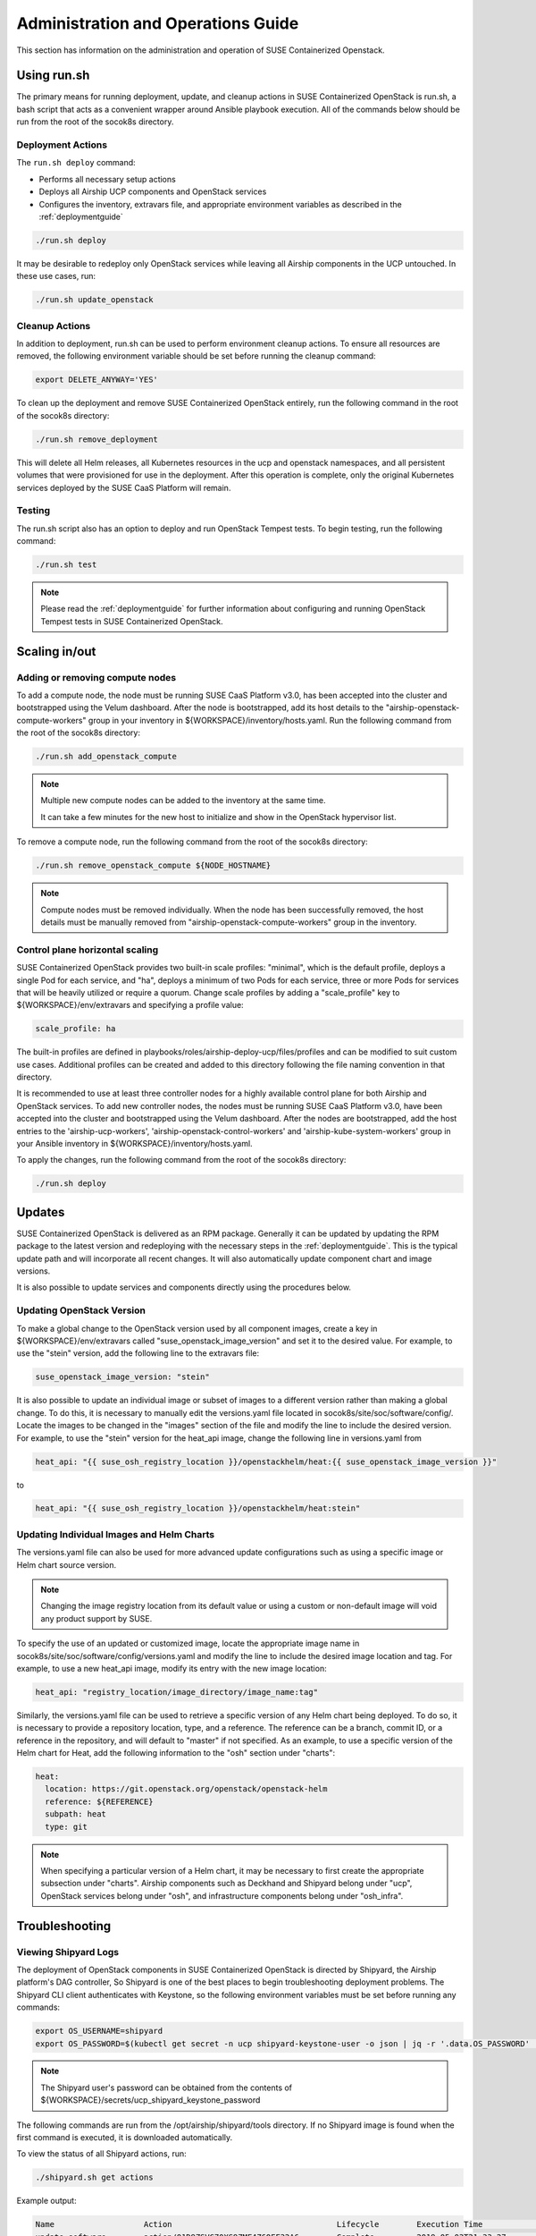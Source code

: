 .. _operationsdocumentation:

===================================
Administration and Operations Guide
===================================

This section has information on the administration and operation of SUSE
Containerized Openstack.

Using run.sh
============

The primary means for running deployment, update, and cleanup actions in SUSE
Containerized OpenStack is run.sh, a bash script that acts as a convenient
wrapper around Ansible playbook execution. All of the commands below should be
run from the root of the socok8s directory.

Deployment Actions
------------------

The ``run.sh deploy`` command:

- Performs all necessary setup actions
- Deploys all Airship UCP components and OpenStack services
- Configures the inventory, extravars file, and appropriate
  environment variables as described in the :ref:`deploymentguide`

.. code-block:: console

   ./run.sh deploy

It may be desirable to redeploy only OpenStack services while leaving all Airship
components in the UCP untouched. In these use cases, run:

.. code-block:: console

   ./run.sh update_openstack

Cleanup Actions
---------------

In addition to deployment, run.sh can be used to perform environment cleanup actions.
To ensure all resources are removed, the following environment variable should be set
before running the cleanup command:

.. code-block:: console

   export DELETE_ANYWAY='YES'

To clean up the deployment and remove SUSE Containerized OpenStack entirely,
run the following command in the root of the socok8s directory:

.. code-block:: console

   ./run.sh remove_deployment

This will delete all Helm releases, all Kubernetes resources in the ucp and
openstack namespaces, and all persistent volumes that were provisioned for use
in the deployment. After this operation is complete, only the original Kubernetes
services deployed by the SUSE CaaS Platform will remain.

Testing
-------

The run.sh script also has an option to deploy and run OpenStack Tempest tests. To begin
testing, run the following command:

.. code-block:: console

   ./run.sh test

.. note::

   Please read the :ref:`deploymentguide` for further information about configuring and
   running OpenStack Tempest tests in SUSE Containerized OpenStack.

Scaling in/out
==============

Adding or removing compute nodes
--------------------------------

To add a compute node, the node must be running SUSE CaaS Platform v3.0, has
been accepted into the cluster and bootstrapped using the Velum dashboard.
After the node is bootstrapped, add its host details to the "airship-openstack-compute-workers"
group in your inventory in ${WORKSPACE}/inventory/hosts.yaml. Run the following
command from the root of the socok8s directory:

.. code-block:: console

   ./run.sh add_openstack_compute

.. note::

   Multiple new compute nodes can be added to the inventory at the same time.

   It can take a few minutes for the new host to initialize and show in the
   OpenStack hypervisor list.

To remove a compute node, run the following command from the root of the socok8s directory:

.. code-block:: console

   ./run.sh remove_openstack_compute ${NODE_HOSTNAME}

.. note::

   Compute nodes must be removed individually. When the node has been successfully
   removed, the host details must be manually removed from "airship-openstack-compute-workers"
   group in the inventory.

Control plane horizontal scaling
--------------------------------

SUSE Containerized OpenStack provides two built-in scale profiles: "minimal",
which is the default profile, deploys a single Pod for each service, and "ha",
deploys a minimum of two Pods for each service, three or more Pods for services
that will be heavily utilized or require a quorum. Change scale profiles by
adding a "scale_profile" key to ${WORKSPACE}/env/extravars and specifying a
profile value:

.. code-block:: yaml

   scale_profile: ha

The built-in profiles are defined in playbooks/roles/airship-deploy-ucp/files/profiles
and can be modified to suit custom use cases. Additional profiles can be created
and added to this directory following the file naming convention in that directory.

It is recommended to use at least three controller nodes for a highly available
control plane for both Airship and OpenStack services. To add new controller nodes,
the nodes must be running SUSE CaaS Platform v3.0, have been accepted into the
cluster and bootstrapped using the Velum dashboard. After the nodes are bootstrapped,
add the host entries to the 'airship-ucp-workers', 'airship-openstack-control-workers'
and 'airship-kube-system-workers' group in your Ansible inventory in 
${WORKSPACE}/inventory/hosts.yaml.

To apply the changes, run the following command from the root of the socok8s directory:

.. code-block:: console

   ./run.sh deploy

Updates
=======

SUSE Containerized OpenStack is delivered as an RPM package. Generally it can be
updated by updating the RPM package to the latest version and redeploying with
the necessary steps in the :ref:`deploymentguide`. This is the typical update
path and will incorporate all recent changes. It will also automatically update
component chart and image versions.

It is also possible to update services and components directly using
the procedures below.

Updating OpenStack Version
--------------------------

To make a global change to the OpenStack version used by all component images,
create a key in ${WORKSPACE}/env/extravars called "suse_openstack_image_version"
and set it to the desired value. For example, to use the "stein" version, add
the following line to the extravars file:

.. code-block:: yaml

   suse_openstack_image_version: "stein"

It is also possible to update an individual image or subset of images to a
different version rather than making a global change. To do this, it is necessary
to manually edit the versions.yaml file located in socok8s/site/soc/software/config/.
Locate the images to be changed in the "images" section of the file and modify
the line to include the desired version. For example, to use the "stein" version
for the heat_api image, change the following line in versions.yaml from

.. code-block:: yaml

   heat_api: "{{ suse_osh_registry_location }}/openstackhelm/heat:{{ suse_openstack_image_version }}"

to

.. code-block:: yaml

   heat_api: "{{ suse_osh_registry_location }}/openstackhelm/heat:stein"

Updating Individual Images and Helm Charts
------------------------------------------

The versions.yaml file can also be used for more advanced update configurations
such as using a specific image or Helm chart source version.

.. note::

   Changing the image registry location from its default value or using a custom
   or non-default image will void any product support by SUSE.

To specify the use of an updated or customized image, locate the appropriate image
name in socok8s/site/soc/software/config/versions.yaml and modify the line to
include the desired image location and tag. For example, to use a new heat_api
image, modify its entry with the new image location:

.. code-block:: yaml

   heat_api: "registry_location/image_directory/image_name:tag"

Similarly, the versions.yaml file can be used to retrieve a specific version of
any Helm chart being deployed. To do so, it is necessary to provide a repository
location, type, and a reference. The reference can be a branch, commit ID, or a
reference in the repository, and will default to "master" if not specified.
As an example, to use a specific version of the Helm chart for Heat, add the
following information to the "osh" section under "charts":

.. code-block:: yaml

     heat:
       location: https://git.openstack.org/openstack/openstack-helm
       reference: ${REFERENCE}
       subpath: heat
       type: git

.. note::

   When specifying a particular version of a Helm chart, it may be necessary to
   first create the appropriate subsection under "charts". Airship components
   such as Deckhand and Shipyard belong under "ucp", OpenStack services belong
   under "osh", and infrastructure components belong under "osh_infra".

Troubleshooting
===============

Viewing Shipyard Logs
---------------------

The deployment of OpenStack components in SUSE Containerized OpenStack is
directed by Shipyard, the Airship platform's DAG controller, So Shipyard is one
of the best places to begin troubleshooting deployment problems. The Shipyard CLI
client authenticates with Keystone, so the following environment variables must
be set before running any commands:

.. code-block:: console

   export OS_USERNAME=shipyard
   export OS_PASSWORD=$(kubectl get secret -n ucp shipyard-keystone-user -o json | jq -r '.data.OS_PASSWORD' | base64 -d)

.. note::

   The Shipyard user's password can be obtained from the contents of
   ${WORKSPACE}/secrets/ucp_shipyard_keystone_password

The following commands are run from the /opt/airship/shipyard/tools directory.
If no Shipyard image is found when the first command is executed, it is
downloaded automatically.

To view the status of all Shipyard actions, run:

.. code-block:: console

   ./shipyard.sh get actions

Example output:

.. code-block:: console

   Name                   Action                                   Lifecycle        Execution Time             Step Succ/Fail/Oth        Footnotes
   update_software        action/01D9ZSVG70XS9ZMF4Z6QFF32A6        Complete         2019-05-03T21:33:27        13/0/1                    (1)
   update_software        action/01DAB3ETP69MGN7XHVVRHNPVCR        Failed           2019-05-08T06:52:58        7/0/7                     (2)

To view the status of the individual steps of a particular action, copy its
action ID and run the following command:

.. code-block:: console

  ./shipyard.sh describe action/01DAB3ETP69MGN7XHVVRHNPVCR

Example output:

.. code-block:: console

   Name:                  update_software
   Action:                action/01DAB3ETP69MGN7XHVVRHNPVCR
   Lifecycle:             Failed
   Parameters:            {}
   Datetime:              2019-05-08 06:52:55.366919+00:00
   Dag Status:            failed
   Context Marker:        18993f2c-1cfa-4d42-9320-3fbd70e75c21
   User:                  shipyard

   Steps                                                                Index        State            Footnotes
   step/01DAB3ETP69MGN7XHVVRHNPVCR/action_xcom                          1            success
   step/01DAB3ETP69MGN7XHVVRHNPVCR/dag_concurrency_check                2            success
   step/01DAB3ETP69MGN7XHVVRHNPVCR/deployment_configuration             3            success
   step/01DAB3ETP69MGN7XHVVRHNPVCR/validate_site_design                 4            success
   step/01DAB3ETP69MGN7XHVVRHNPVCR/armada_build                         5            failed
   step/01DAB3ETP69MGN7XHVVRHNPVCR/decide_airflow_upgrade               6            None
   step/01DAB3ETP69MGN7XHVVRHNPVCR/armada_get_status                    7            success
   step/01DAB3ETP69MGN7XHVVRHNPVCR/armada_post_apply                    8            upstream_failed
   step/01DAB3ETP69MGN7XHVVRHNPVCR/skip_upgrade_airflow                 9            upstream_failed
   step/01DAB3ETP69MGN7XHVVRHNPVCR/upgrade_airflow                      10           None
   step/01DAB3ETP69MGN7XHVVRHNPVCR/deckhand_validate_site_design        11           success
   step/01DAB3ETP69MGN7XHVVRHNPVCR/armada_validate_site_design          12           upstream_failed
   step/01DAB3ETP69MGN7XHVVRHNPVCR/armada_get_releases                  13           failed
   step/01DAB3ETP69MGN7XHVVRHNPVCR/create_action_tag                    14           None

To view the logs from a particular step such as armada_build, which has failed
in the above example, run:

.. code-block:: console

   ./shipyard.sh logs step/01DAB3ETP69MGN7XHVVRHNPVCR/armada_build

Viewing Logs From Kubernetes Pods
---------------------------------

To view the logs from any Pod in the Running or Completed state, run

.. code-block:: console

   kubectl logs -n ${NAMESPACE} ${POD_NAME}

To view logs from a specific container within a Pod in the Running or Completed
state, run:

.. code-block:: console

   kubectl logs -n ${NAMESPACE} ${POD_NAME} -c ${CONTAINER_NAME}

If logs cannot be retrieved due to the Pod entering the Error or CrashLoopBackoff
state, it may be necessary to use the -p option to retrieve logs from the previous
instance:

.. code-block:: console

   kubectl logs -n ${NAMESPACE} ${POD_NAME} -p

.. _caaspoperations:

CaaS Platform Operations
========================

Disable transactional update for development purposes
-----------------------------------------------------

CaaSP has documentation for `transactional updates <https://www.suse.com/documentation/suse-caasp-3/book_caasp_admin/data/sec_admin_software_transactional-updates.html>`_.

Disabling transactional updates is discouraged.

Run the following to prevent a cluster from being updated:

.. code-block:: console

   systemctl --now disable transactional-update.timer

Run the following if you only want to override once a week, instead of daily:

.. code-block:: console

   mkdir /etc/systemd/system/transactional-update.timer.d
   cat << EOF > /etc/systemd/system/transactional-update.timer.d/override.conf
   [Timer]
   OnCalendar=
   OnCalendar=weekly
   EOF
   systemctl daemon-reload

Or use the traditional systemctl commands:

.. code-block:: console

   systemctl edit transactional-update.timer
   systemctl restart transactional-update.timer
   systemctl status transactional-update.timer

Check the next run:

.. code-block:: console

   systemctl list-timers

Recovering from Node Failure
============================

Kubernetes clusters are generally able to recover from node failures by performing
a number of self-healing actions, but it may be necessary to manually intervene
occasionally. Recovery actions vary depending on the type of failure. Some
common scenarios and their solutions are outlined below.

Pod Status of NodeLost or Unknown
---------------------------------

If a large number of Pods show a status of NodeLost or Unknown, first determine
which nodes may be causing the problem by running:

.. code-block:: console

   kubectl get nodes

If any of the nodes show a status of NotReady but they still respond to ping and
can be accessed via SSH, it may be that either the kubelet or docker service has
stopped running. This can be confirmed by checking the "Conditions" section for
the message "Kubelet has stopped posting node status" after running:

.. code-block:: console

   kubectl describe node ${NODE_NAME}

 Log into the affected nodes and check the status of these services by running:

.. code-block:: console

   systemctl status kubelet
   systemctl status docker

If either service has stopped, start it by running:

.. code-block:: console

   systemctl start ${SERVICE_NAME}

.. note::

   The kubelet service requires Docker to be running. So if both services are stopped,
   Docker should be restarted first.

These services should start automatically each time a node boots up and should
be running at all times. If either has stopped, it may be useful to examine the
system logs to determine the root cause of the failure. This can be done by using
the journalctl command:

.. code-block:: console

   journalctl -u kubelet

Frequent Pod Evictions
----------------------

If Pods are frequently being evicted from a particular node, it may be a sign
that the node is unhealthy and requires maintenance. Check that node's conditions
and events by running:

.. code-block:: console

   kubectl describe node ${NODE_NAME}

If the cause of the Pod evictions is determined to be resource exhaustion, such
as NodeHasDiskPressure or NodeHasMemoryPressure, it may be necessary to remove
the node from the cluster temporarily to perform maintenance. To gracefully
remove all Pods from the affected node and mark it as not schedulable, run:

.. code-block:: console

   kubectl drain ${NODE_NAME}

After maintenance work is complete, the node can be brought back into the cluster
by running:

.. code-block:: console

   kubectl uncordon ${NODE_NAME}

which will allow normal Pod scheduling operations to resume. If the node was
decommissioned permanently while offline and a new node was brought into the
CaaSP cluster as a replacement, it is not necessary to run the uncordon
command. A new schedulable resource will be created automatically.

.. _kubernetesoperations:

Kubernetes Operations
=====================

Kubernetes has documentation for `troubleshooting typical problems with applications and clusters <https://kubernetes.io/docs/tasks/debug-application-cluster/troubleshooting//>`_.


.. _tips_and_tricks:

Tips and Tricks
===============


Display all images used by a component
--------------------------------------

Use Neutron as an example:

.. code-block:: console

   kubectl get pods -n openstack -l application=neutron -o jsonpath="{.items[*].spec.containers[*].image}"|tr -s '[[:space:]]' '\n' | sort | uniq -c


Remove dangling Docker images
-----------------------------

Useful after building local images:

.. code-block:: console

   docker rmi $(docker images -f "dangling=true" -q)


Setting the default context
---------------------------

To avoid having to pass "-n openstack" all the time:

.. code-block:: console

   kubectl config set-context $(kubectl config current-context) --namespace=openstack
